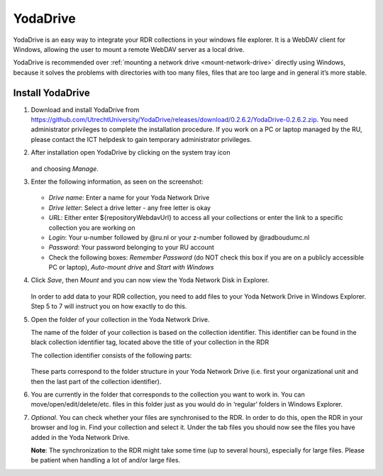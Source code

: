 .. _YodaDrive:

YodaDrive
=========

YodaDrive is an easy way to integrate your RDR collections in your windows file explorer. It is a WebDAV client for Windows, allowing the user to mount a remote WebDAV server as a local drive.

YodaDrive is recommended over :ref:`mounting a network drive <mount-network-drive>` directly using Windows, because it solves the problems with directories with too many files, files that are too large and in general it’s more stable.

Install YodaDrive
-----------------

1. Download and install YodaDrive from https://github.com/UtrechtUniversity/YodaDrive/releases/download/0.2.6.2/YodaDrive-0.2.6.2.zip. You need administrator privileges to complete the installation procedure. If you work on a PC or laptop managed by the RU, please contact the ICT helpdesk to gain temporary administrator privileges.

2. After installation open YodaDrive by clicking on the system tray icon
   
   .. figure:: images/Yoda_system_tray_icon.png
   
   and choosing *Manage*. 

3. Enter the following information, as seen on the screenshot:
   
   .. figure:: images/Yoda_configuration_anonymous.png
   
   *	*Drive name*: Enter a name for your Yoda Network Drive
   *	*Drive letter*: Select a drive letter - any free letter is okay
   *	*URL*: Either enter ${repositoryWebdavUrl} to access all your collections or enter the link to a specific collection you are working on
   *	*Login*: Your u-number followed by @ru.nl or your z-number followed by @radboudumc.nl
   *	*Password*: Your password belonging to your RU account
   *	Check the following boxes: *Remember Password* (do NOT check this box if you are on a publicly accessible PC or laptop), *Auto-mount drive* and *Start with Windows* 

4. Click *Save*, then *Mount* and you can now view the Yoda Network Disk in Explorer.
   
   .. figure:: images/Yoda_explorer.png
   
   In order to add data to your RDR collection, you need to add files to your Yoda Network Drive in Windows Explorer. Step 5 to 7 will instruct you on how exactly to do this. 

5. Open the folder of your collection in the Yoda Network Drive.
   
   The name of the folder of your collection is based on the collection identifier. This identifier can be found in the black collection identifier tag, located above the title of your collection in the RDR
   
   The collection identifier consists of the following parts:
   
   .. figure:: images/Yoda_collection_identifier.png
   
   These parts correspond to the folder structure in your Yoda Network Drive (i.e. first your organizational unit and then the last part of the collection identifier). 

6. You are currently in the folder that corresponds to the collection you want to work in. 
   You can move/open/edit/delete/etc. files in this folder just as you would do in ‘regular’ folders in Windows Explorer.

7. *Optional*. You can check whether your files are synchronised to the RDR. In order to do this, open the RDR in your browser and log in. Find your collection and select it. Under the tab files you should now see the files you have added in the Yoda Network Drive. 
   
   **Note**: The synchronization to the RDR might take some time (up to several hours), especially for large files. Please be patient when handling a lot of and/or large files.
